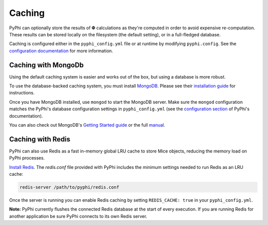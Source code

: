 Caching
~~~~~~~

PyPhi can optionally store the results of |Phi| calculations as they're
computed in order to avoid expensive re-computation. These results can be
stored locally on the filesystem (the default setting), or in a full-fledged
database.

Caching is configured either in the ``pyphi_config.yml`` file or at runtime by
modifying ``pyphi.config``. See the `configuration documentation
<http://pyphi.readthedocs.io/en/stable/configuration.html>`_ for more
information.


Caching with MongoDb
````````````````````

Using the default caching system is easier and works out of the box, but using
a database is more robust.

To use the database-backed caching system, you must install `MongoDB
<http://www.mongodb.org/>`_. Please see their `installation guide
<http://docs.mongodb.org/manual/installation/>`_ for instructions.

Once you have MongoDB installed, use ``mongod`` to start the MongoDB server.
Make sure the ``mongod`` configuration matches the PyPhi's database
configuration settings in ``pyphi_config.yml`` (see the `configuration section
<https://pythonhosted.org/pyphi/index.html#configuration>`_ of PyPhi's
documentation).

You can also check out MongoDB's `Getting Started guide
<http://docs.mongodb.org/manual/tutorial/getting-started/>`_ or the full
`manual <http://docs.mongodb.org/manual/>`_.


Caching with Redis
``````````````````

PyPhi can also use Redis as a fast in-memory global LRU cache to store Mice
objects, reducing the memory load on PyPhi processes.

`Install Redis <http://redis.io/download>`_. The `redis.conf` file provided
with PyPhi includes the minimum settings needed to run Redis as an LRU cache:

.. code:: bash

    redis-server /path/to/pyphi/redis.conf

Once the server is running you can enable Redis caching by setting
``REDIS_CACHE: true`` in your ``pyphi_config.yml``.

**Note:** PyPhi currently flushes the connected Redis database at the start of
every execution. If you are running Redis for another application be sure PyPhi
connects to its own Redis server.


.. |phi| unicode:: U+1D6BD .. mathematical bold capital phi
